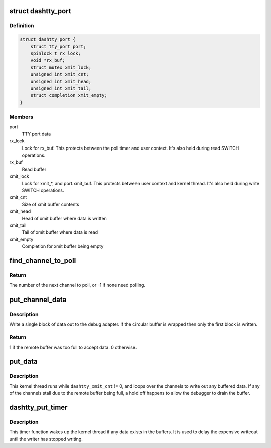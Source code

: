 .. -*- coding: utf-8; mode: rst -*-
.. src-file: drivers/tty/metag_da.c

.. _`dashtty_port`:

struct dashtty_port
===================

.. c:type:: struct dashtty_port

    Wrapper struct for dashtty tty_port.

.. _`dashtty_port.definition`:

Definition
----------

.. code-block:: c

    struct dashtty_port {
        struct tty_port port;
        spinlock_t rx_lock;
        void *rx_buf;
        struct mutex xmit_lock;
        unsigned int xmit_cnt;
        unsigned int xmit_head;
        unsigned int xmit_tail;
        struct completion xmit_empty;
    }

.. _`dashtty_port.members`:

Members
-------

port
    TTY port data

rx_lock
    Lock for rx_buf.
    This protects between the poll timer and user context.
    It's also held during read SWITCH operations.

rx_buf
    Read buffer

xmit_lock
    Lock for xmit\_\*, and port.xmit_buf.
    This protects between user context and kernel thread.
    It's also held during write SWITCH operations.

xmit_cnt
    Size of xmit buffer contents

xmit_head
    Head of xmit buffer where data is written

xmit_tail
    Tail of xmit buffer where data is read

xmit_empty
    Completion for xmit buffer being empty

.. _`find_channel_to_poll`:

find_channel_to_poll
====================

.. c:function:: int find_channel_to_poll( void)

    Returns number of the next channel to poll.

    :param  void:
        no arguments

.. _`find_channel_to_poll.return`:

Return
------

The number of the next channel to poll, or -1 if none need
polling.

.. _`put_channel_data`:

put_channel_data
================

.. c:function:: int put_channel_data(unsigned int chan)

    Write out a block of channel data.

    :param unsigned int chan:
        DA channel number.

.. _`put_channel_data.description`:

Description
-----------

Write a single block of data out to the debug adapter. If the circular buffer
is wrapped then only the first block is written.

.. _`put_channel_data.return`:

Return
------

1 if the remote buffer was too full to accept data.
0 otherwise.

.. _`put_data`:

put_data
========

.. c:function:: int put_data(void *arg)

    Kernel thread to write out blocks of channel data to DA.

    :param void \*arg:
        Unused.

.. _`put_data.description`:

Description
-----------

This kernel thread runs while \ ``dashtty_xmit_cnt``\  != 0, and loops over the
channels to write out any buffered data. If any of the channels stall due to
the remote buffer being full, a hold off happens to allow the debugger to
drain the buffer.

.. _`dashtty_put_timer`:

dashtty_put_timer
=================

.. c:function:: void dashtty_put_timer(struct timer_list *unused)

    Delayed wake up of kernel thread.

    :param struct timer_list \*unused:
        *undescribed*

.. _`dashtty_put_timer.description`:

Description
-----------

This timer function wakes up the kernel thread if any data exists in the
buffers. It is used to delay the expensive writeout until the writer has
stopped writing.

.. This file was automatic generated / don't edit.

